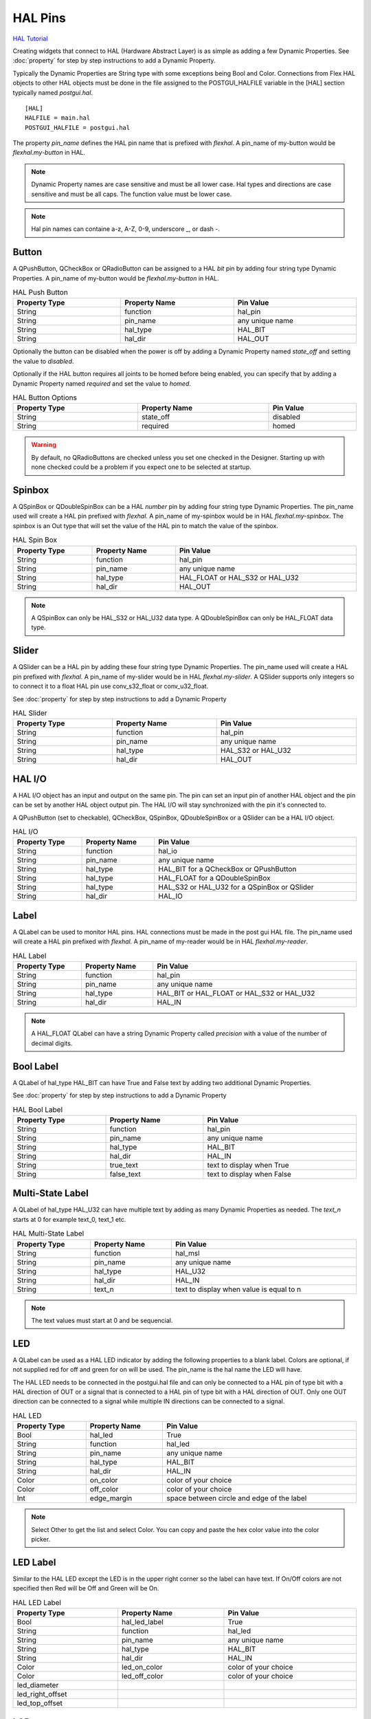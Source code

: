 HAL Pins
========
`HAL Tutorial <https://youtu.be/LU4914GyGXI>`_

Creating widgets that connect to HAL (Hardware Abstract Layer) is as simple as
adding a few Dynamic Properties. See :doc:`property` for step by step
instructions to add a Dynamic Property.

Typically the Dynamic Properties are String type with some exceptions being Bool
and Color. Connections from Flex HAL objects to other HAL objects must be done
in the file assigned to the POSTGUI_HALFILE variable in the [HAL] section
typically named `postgui.hal`.
::

	[HAL]
	HALFILE = main.hal
	POSTGUI_HALFILE = postgui.hal

The property `pin_name` defines the HAL pin name that is prefixed with
`flexhal`. A pin_name of my-button would be `flexhal.my-button` in HAL.

.. note:: Dynamic Property names are case sensitive and must be all lower case.
   Hal types and directions are case sensitive and must be all caps. The
   function value must be lower case.

.. note:: Hal pin names can containe a-z, A-Z, 0-9, underscore _, or dash -.

Button
------

A QPushButton, QCheckBox or QRadioButton can be assigned to a HAL `bit` pin by
adding four string type Dynamic Properties. A pin_name of my-button would be
`flexhal.my-button` in HAL.

.. csv-table:: HAL Push Button
   :width: 100%
   :align: center

	**Property Type**, **Property Name**, **Pin Value**
	String, function, hal_pin
	String, pin_name, any unique name
	String, hal_type, HAL_BIT
	String, hal_dir, HAL_OUT

Optionally the button can be disabled when the power is off by adding a
Dynamic Property named `state_off` and setting the value to `disabled`.

Optionally if the HAL button requires all joints to be homed before being
enabled, you can specify that by adding a Dynamic Property named `required` and
set the value to `homed`.

.. csv-table:: HAL Button Options
   :width: 100%
   :align: center

	**Property Type**, **Property Name**, **Pin Value**
	String, state_off, disabled
	String, required, homed

.. image:: /images/hal-09.png
   :align: center

.. warning:: By default, no QRadioButtons are checked unless you set one checked
   in the Designer. Starting up with none checked could be a problem if you
   expect one to be selected at startup.

.. _SpinBoxTag:

Spinbox
-------

A QSpinBox or QDoubleSpinBox can be a HAL `number` pin by adding four string
type Dynamic Properties. The pin_name used will create a HAL pin prefixed with
`flexhal.` A pin_name of my-spinbox would be in HAL `flexhal.my-spinbox`. The
spinbox is an Out type that will set the value of the HAL pin to match the
value of the spinbox.

.. csv-table:: HAL Spin Box
   :width: 100%
   :align: center

	**Property Type**, **Property Name**, **Pin Value**
	String, function, hal_pin
	String, pin_name, any unique name
	String, hal_type, HAL_FLOAT or HAL_S32 or HAL_U32
	String, hal_dir, HAL_OUT

.. note:: A QSpinBox can only be HAL_S32 or HAL_U32 data type. A QDoubleSpinBox
   can only be HAL_FLOAT data type.

Slider
------

A QSlider can be a HAL pin by adding these four string type Dynamic Properties.
The pin_name used will create a HAL pin prefixed with `flexhal.` A pin_name of
my-slider would be in HAL `flexhal.my-slider`. A QSlider supports only integers
so to connect it to a float HAL pin use conv_s32_float or conv_u32_float.

See :doc:`property` for step by step instructions to add a Dynamic Property

.. csv-table:: HAL Slider
   :width: 100%
   :align: center

	**Property Type**, **Property Name**, **Pin Value**
	String, function, hal_pin
	String, pin_name, any unique name
	String, hal_type, HAL_S32 or HAL_U32
	String, hal_dir, HAL_OUT

HAL I/O
-------

A HAL I/O object has an input and output on the same pin. The pin can set an
input pin of another HAL object and the pin can be set by another HAL object
output pin. The HAL I/O will stay synchronized with the pin it's connected to.

.. NOTE The connected pins must be of the same HAL type.

A QPushButton (set to checkable), QCheckBox, QSpinBox, QDoubleSpinBox or a
QSlider can be a HAL I/O object.

.. csv-table:: HAL I/O
   :width: 100%
   :align: center

	**Property Type**, **Property Name**, **Pin Value**
	String, function, hal_io
	String, pin_name, any unique name
	String, hal_type, HAL_BIT for a QCheckBox or QPushButton
	String, hal_type, HAL_FLOAT for a QDoubleSpinBox
	String, hal_type, HAL_S32 or HAL_U32 for a QSpinBox or QSlider
	String, hal_dir, HAL_IO

Label
-----

A QLabel can be used to monitor HAL pins. HAL connections must be made in the
post gui HAL file. The pin_name used will create a HAL pin prefixed with
`flexhal.` A pin_name of my-reader would be in HAL `flexhal.my-reader`.

.. csv-table:: HAL Label
   :width: 100%
   :align: center

	**Property Type**, **Property Name**, **Pin Value**
	String, function, hal_pin
	String, pin_name, any unique name
	String, hal_type, HAL_BIT or HAL_FLOAT or HAL_S32 or HAL_U32
	String, hal_dir, HAL_IN

.. note:: A HAL_FLOAT QLabel can have a string Dynamic Property called
   `precision` with a value of the number of decimal digits.

Bool Label
----------

A QLabel of hal_type HAL_BIT can have True and False text by adding two
additional Dynamic Properties.

See :doc:`property` for step by step instructions to add a Dynamic Property

.. csv-table:: HAL Bool Label
   :width: 100%
   :align: center

	**Property Type**, **Property Name**, **Pin Value**
	String, function, hal_pin
	String, pin_name, any unique name
	String, hal_type, HAL_BIT
	String, hal_dir, HAL_IN
	String, true_text, text to display when True
	String, false_text, text to display when False

.. image:: /images/hal-bool-label-01.png
   :align: center

Multi-State Label
-----------------

A QLabel of hal_type HAL_U32 can have multiple text by adding as many Dynamic
Properties as needed. The `text_n` starts at 0 for example text_0, text_1 etc.

.. csv-table:: HAL Multi-State Label
   :width: 100%
   :align: center

	**Property Type**, **Property Name**, **Pin Value**
	String, function, hal_msl
	String, pin_name, any unique name
	String, hal_type, HAL_U32
	String, hal_dir, HAL_IN
	String, text_n, text to display when value is equal to n

.. note:: The text values must start at 0 and be sequencial.

.. image:: /images/hal-msl.png
   :align: center

LED
---
A QLabel can be used as a HAL LED indicator by adding the following properties
to a blank label. Colors are optional, if not supplied red for off and green
for on will be used. The pin_name is the hal name the LED will have.

The HAL LED needs to be connected in the postgui.hal file and can only be
connected to a HAL pin of type bit with a HAL direction of OUT or a signal that
is connected to a HAL pin of type bit with a HAL direction of OUT. Only one OUT
direction can be connected to a signal while multiple IN directions can be
connected to a signal.

.. csv-table:: HAL LED
   :width: 100%
   :align: center

	**Property Type**, **Property Name**, **Pin Value**
	Bool, hal_led, True
	String, function, hal_led
	String, pin_name, any unique name
	String, hal_type, HAL_BIT
	String, hal_dir, HAL_IN
	Color, on_color, color of your choice
	Color, off_color, color of your choice
	Int, edge_margin, space between circle and edge of the label

.. NOTE:: Select Other to get the list and select Color. You can copy and paste
   the hex color value into the color picker.

LED Label
---------

Similar to the HAL LED except the LED is in the upper right corner so the label
can have text. If On/Off colors are not specified then Red will be Off and Green
will be On.

.. csv-table:: HAL LED Label
   :width: 100%
   :align: center

	**Property Type**, **Property Name**, **Pin Value**
	Bool, hal_led_label, True
	String, function, hal_led
	String, pin_name, any unique name
	String, hal_type, HAL_BIT
	String, hal_dir, HAL_IN
	Color, led_on_color, color of your choice
	Color, led_off_color, color of your choice
	led_diameter
	led_right_offset
	led_top_offset

LCD
---

A QLCDNumber can be used to monitor HAL pins. HAL connections must be made in
the post gui HAL file. The pin_name used will create a HAL pin prefixed with
`flexhal.` A pin_name of my-reader would be in HAL `flexhal.my-reader`.

.. csv-table:: HAL LCD
   :width: 100%
   :align: center

	**Property Type**, **Property Name**, **Pin Value**
	String, function, hal_pin
	String, pin_name, any unique name
	String, hal_type, HAL_FLOAT or HAL_S32 or HAL_U32
	String, hal_dir, HAL_IN

.. note:: A HAL_FLOAT QLCDNumber can have a string Dynamic Property called
   `precision` with a value of the number of decimal digits.

Progress Bar
------------

A QProgressBar can be used to monitor HAL pins. HAL connections must be made in
the post gui HAL file. The pin_name used will create a HAL pin prefixed with
`flexhal.` A pin_name of my-bar would be in HAL `flexhal.my-bar`.

.. csv-table:: HAL Progressbar
   :width: 100%
   :align: center

	**Property Type**, **Property Name**, **Pin Value**
	String, function, hal_pin
	String, pin_name, any unique name
	String, hal_type, HAL_S32 or HAL_U32
	String, hal_dir, HAL_IN

Step by Step
------------

.. note:: This example is for a QPushButton

You can use a QPushButton as a momentary output, or with `checkable` selected
for a toggle type output, or QCheckBox or QRadioButton for a HAL output control.

Drag the widget into the GUI and the widget can have any name you like; names
are not used by HAL controls in Flex GUI - it is the following that matters.

Click on the widget to select it then click on the green plus sign in the
Property Editor for that widget to add a Dynamic Property and select String.

See :doc:`property` for step by step instructions to add a Dynamic Property

.. image:: /images/hal-01.png
   :align: center

Set the Property Name to `function` and click Ok

.. image:: /images/hal-02.png
   :align: center

Set the Value to `hal_pin`; this tells Flex GUI that this widget is going to be
for a HAL pin

.. image:: /images/hal-03.png
   :align: center

Add another string Dynamic Property named `pin_name` and set the value to any
unique name

.. image:: /images/hal-04.png
   :align: center

Add another Dynamic Property named `hal_type` and set the value to HAL_BIT

.. image:: /images/hal-05.png
   :align: center

Add another Dynamic Property named `hal_dir` and set the value to HAL_OUT

.. image:: /images/hal-06.png
   :align: center

If you added Show HAL to your menu, you can open up the `Halshow` program and
view the pin names

.. image:: /images/hal-07.png
   :align: center

The pin names will all start with `flexhal` plus the unique name you gave them

.. image:: /images/hal-08.png
   :align: center

Now you can connect the Flex HAL pin in the postgui.hal file like normal
::

	net some-signal-name flexhal.hal-test-01 => some-other-pin-in

After installing Flex GUI, from the CNC menu, you can copy the Flex GUI examples
and look at the hal-btn example.


HAL Pin Types::

	HAL_BIT
	HAL_FLOAT
	HAL_S32
	HAL_U32

HAL Pin Directions::

	HAL_IN
	HAL_OUT
	HAL_IO


